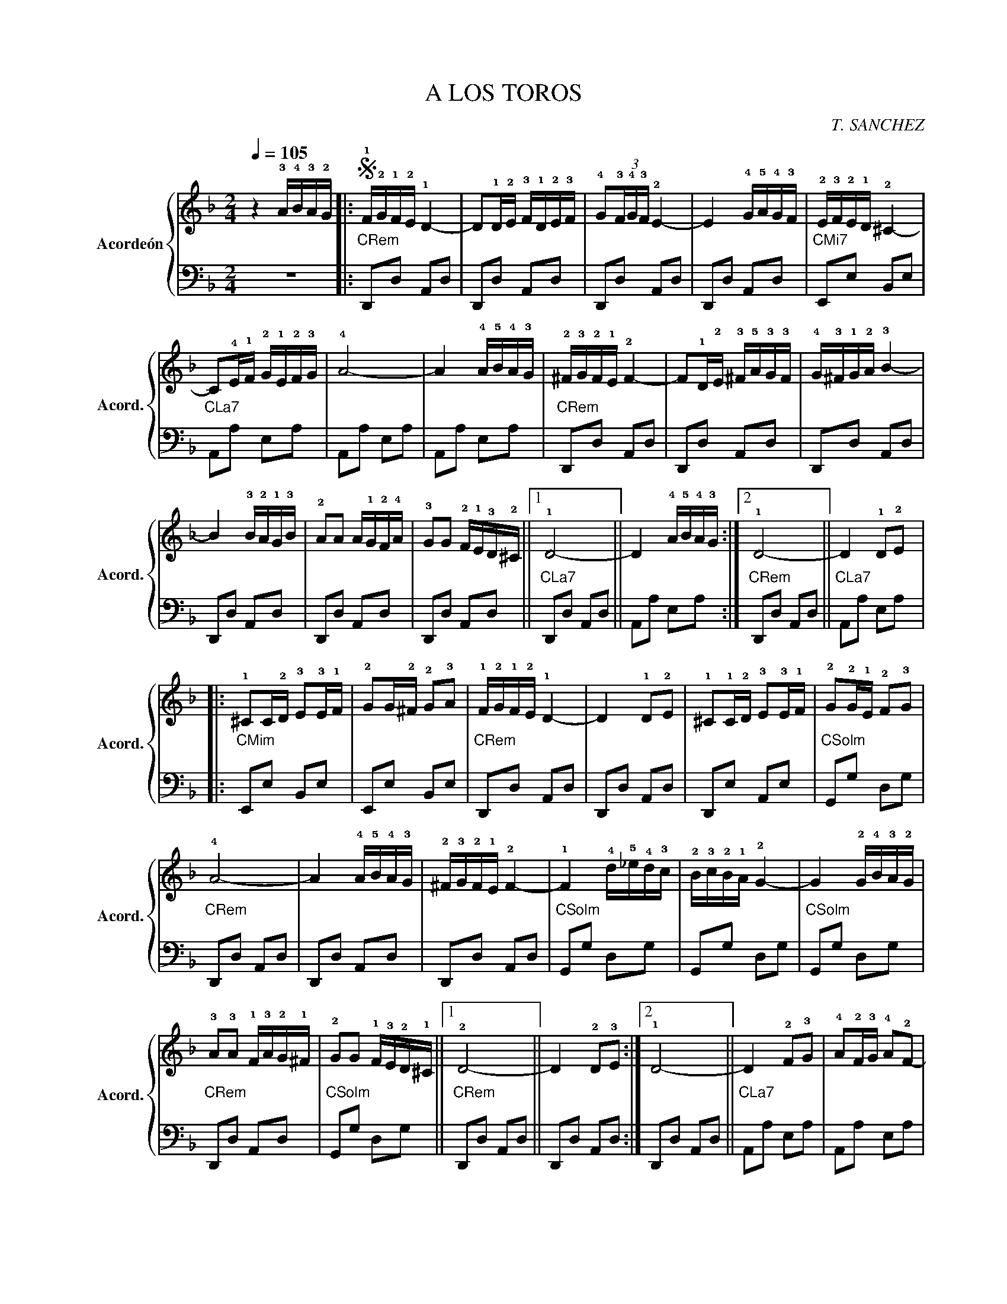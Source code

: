 X:1
T:A LOS TOROS
C:T. SANCHEZ
Z:AGUSTÍN
%%score { 1 | 2 }
L:1/16
Q:1/4=105
M:2/4
I:linebreak $
K:F
V:1 treble nm="Acordeón" snm="Acord."
V:2 bass 
L:1/8
V:1
 z4 !3!A!4!B!3!A!2!G |:S !1!F!2!G!1!F!2!E !1!D4- | D2!1!D!2!E !3!F!1!D!2!E!3!F | %3
 !4!G2(3!3!F!4!G!3!F !2!E4- | E4 !4!G!5!A!4!G!3!F | !2!E!3!F!2!E!1!D !2!^C4- |$ %6
 C2!4!E!1!F !2!G!1!E!2!F!3!G | !4!A8- | A4 !4!A!5!B!4!A!3!G | !2!^F!3!G!2!F!1!E !2!F4- | %10
 F2!1!D!2!E !3!^F!5!A!3!G!3!F | !4!G!3!^F!1!G!2!A !3!B4- |$ B4 !3!B!2!A!1!G!3!B | %13
 !2!A2A2 A!1!G!2!F!4!A | !3!G2G2 !2!F!1!E!3!D!2!^C ||1 !1!D8- || D4 !4!A!5!B!4!A!3!G :|2 !1!D8- || %18
 D4 !1!D2!2!E2 |:$ !1!^C2C!2!D !3!E2!3!E!1!F | !2!G2G!2!^F !2!G2!3!A2 | !1!F!2!G!1!F!2!E !1!D4- | %22
 D4 !1!D2!2!E2 | !1!^C2!1!C!2!D !3!E2!3!E!1!F | !2!G2!2!G!1!E !2!F2!3!G2 |$ !4!A8- | %26
 A4 !4!A!5!B!4!A!3!G | !2!^F!3!G!2!F!1!E !2!F4- | !1!F4 !4!d!5!_e!4!d!3!c | %29
 !2!B!3!c!2!B!1!A !2!G4- | G4 !2!G!4!B!3!A!2!G |$ !3!A2!3!A2 !1!F!3!A!2!G!1!^F | %32
 !2!G2G2 !1!F!3!E!2!D!1!^C ||1 !2!D8- || D4 !2!D2!3!E2 :|2 !1!D8- || D4 !2!F2!3!G2 | %37
 !4!A2!2!F!3!G !4!A2!2!F2- |$ F2!3!G2 !4!A2!3!G2 | !2!F2!1!E!2!F !3!G4- | G4 !1!E2!2!F2 | %41
 !3!G2!1!E!2!F !3!G2!1!E2- | E2!1!E2 !2!F2!3!G2 | !4!A8- | A4 !2!^F2!3!G2 | %45
 !4!A2!2!^F!3!G !4!A2!2!F2- |$ F2!2!^F2 !3!G2!4!A2 | !3!G!2!^F!3!G!4!A !5!B4- | B4 !3!G2!4!A2 | %49
 !5!B2!3!G!4!A !5!B2!1!G2- | G2!3!^c2 !4!d2!5!e2 | !3!^c8- | c4 !1!D2!2!E2 | %53
 !3!F2!1!D!2!E !3!F2!1!D2 |$ !1!D2!2!^C!3!D !1!E4- | E4 !1!E2!2!F2 | !3!G2!1!E!2!F !3!G2!1!E2- | %57
 E2E2 !2!F2!3!G2 | !4!A8- | A4 !2!^F2!3!G2 | !4!A2!2!^F!3!G !4!A2!2!F2- | F2!2!^F2 !3!G2!4!A2 |$ %62
 !3!G!2!^F!3!G!4!A !5!B4- | B4 !5!B!4!A!3!G!5!B | !4!A!3!G!2!F!4!A !3!G!2!F!1!E!3!G | %65
 !2!F!1!E!2!D!4!F !3!E!2!D!1!^C!3!E!dacoda! || !1!D8 | z4 !4!A!5!B!4!A!3!G!D.S.! ||$O !1!D4 !2!A4 | %69
 !5!d8- | d4 z4 |] %71
V:2
 z4 |:"CRem" D,,D, A,,D, | D,,D, A,,D, | D,,D, A,,D, | D,,D, A,,D, |"CMi7" E,,E, B,,E, |$ %6
"CLa7" A,,A, E,A, | A,,A, E,A, | A,,A, E,A, |"CRem" D,,D, A,,D, | D,,D, A,,D, | D,,D, A,,D, |$ %12
 D,,D, A,,D, | D,,D, A,,D, | D,,D, A,,D, ||1"CLa7" D,,D, A,,D, || A,,A, E,A, :|2 %17
"CRem" D,,D, A,,D, ||"CLa7" A,,A, E,A, |:$"CMim" E,,E, B,,E, | E,,E, B,,E, |"CRem" D,,D, A,,D, | %22
 D,,D, A,,D, | D,,E, A,,E, |"CSolm" G,,G, D,G, |$"CRem" D,,D, A,,D, | D,,D, A,,D, | D,,D, A,,D, | %28
"CSolm" G,,G, D,G, | G,,G, D,G, |"CSolm" G,,G, D,G, |$"CRem" D,,D, A,,D, |"CSolm" G,,G, D,G, ||1 %33
"CRem" D,,D, A,,D, || D,,D, A,,D, :|2 D,,D, A,,D, ||"CLa7" A,,A, E,A, | A,,A, E,A, |$ A,,A, E,A, | %39
 A,,A, E,A, |"CRem" D,,D, A,,D, |"CSolm" G,,A, D,G, | G,,G, D,G, |"CRem" D,,D, A,,D, | %44
 D,,D, A,,D, | D,,D, A,,D, |$ D,,D, A,,D, |"CSolm" G,,G, D,G, | G,,G, D,G, | G,,G, D,G, | %50
"CMi7" E,,E, B,,E, | E,,E, B,,E, |"CLa7" A,,A, E,A, | A,,A, E,A, |$"CRem" D,,D, A,,D, | %55
"CSolm" G,,G, D,G, |"CLa7" A,,A, E,A, |"CRem" D,,D, A,,D, | D,,D, A,,D, | D,,D, A,,D, | %60
 D,,D, A,,D, | D,,D, A,,D, |$"CSolm" G,,G, D,G, | G,,G, D,G, |"CRem" D,,D, A,,D, | D,,D, A,,D, || %66
 D,,D, A,,D, | D,,D, A,,D, ||$"CSolm" G,,G, D,G, |"CRem" D,,D, A,,D, | [D,,D,]2 z2 |] %71
